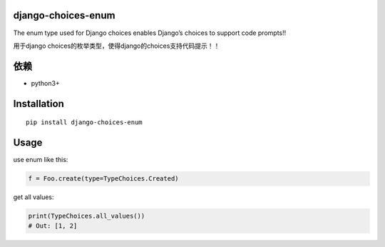 django-choices-enum
===================

The enum type used for Django choices enables Django’s choices to
support code prompts!!

用于django choices的枚举类型，使得django的choices支持代码提示！！

依赖
====

-  python3+

Installation
============

::

   pip install django-choices-enum

Usage
=====

.. code:: python
   from django_choices_enums import DjangoChoicesEnum

   class TypeChoices(DjangoChoicesEnum):
       Created = (1,'created')
       Finished = (2,'finished')

   class Foo(models.Model):
       type = models.IntegerField(choices=TypeChoices.to_django_choices())

use enum like this:

.. code:: python

   f = Foo.create(type=TypeChoices.Created)

get all values:

.. code:: python

   print(TypeChoices.all_values())
   # Out: [1, 2]